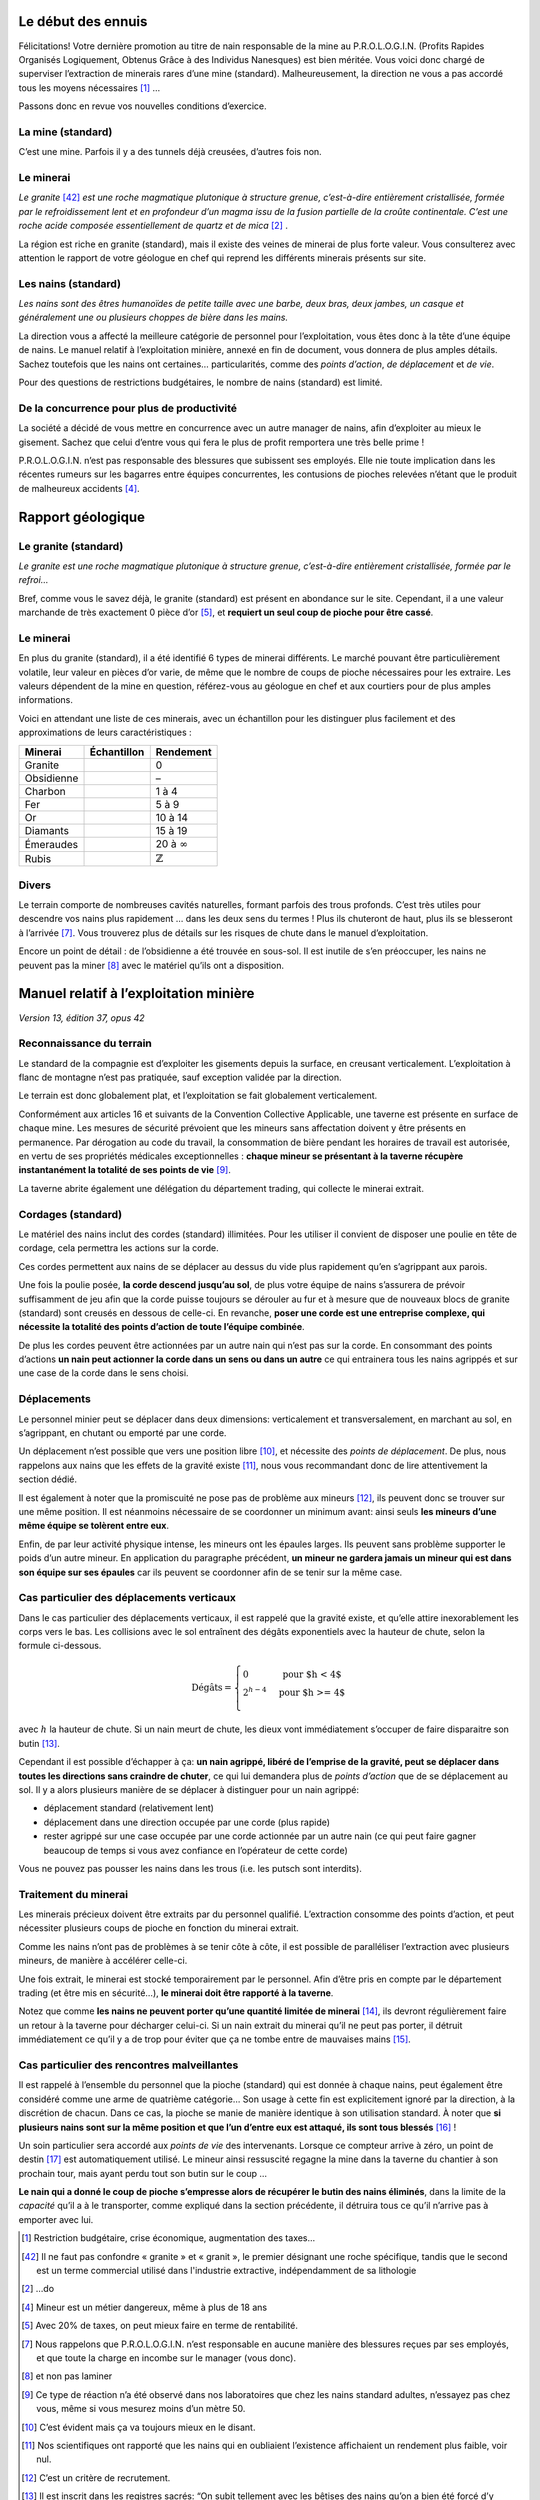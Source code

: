 Le début des ennuis
===================

Félicitations! Votre dernière promotion au titre de nain responsable de
la mine au P.R.O.L.O.G.I.N. (Profits Rapides Organisés Logiquement,
Obtenus Grâce à des Individus Nanesques) est bien méritée. Vous voici
donc chargé de superviser l’extraction de minerais rares d’une mine
(standard). Malheureusement, la direction ne vous a pas accordé tous les
moyens nécessaires [1]_ …

Passons donc en revue vos nouvelles conditions d’exercice.

La mine (standard)
------------------

C’est une mine. Parfois il y a des tunnels déjà creusées, d’autres fois
non.

Le minerai
----------

*Le granite* [42]_ *est une roche magmatique plutonique à structure grenue,
c’est-à-dire entièrement cristallisée, formée par le refroidissement
lent et en profondeur d’un magma issu de la fusion partielle de la
croûte continentale. C’est une roche acide composée essentiellement de
quartz et de mica* [2]_ .

La région est riche en granite (standard), mais il existe des veines de
minerai de plus forte valeur. Vous consulterez avec attention le rapport
de votre géologue en chef qui reprend les différents minerais présents
sur site.

Les nains (standard)
--------------------

*Les nains sont des êtres humanoïdes de petite taille avec une barbe,
deux bras, deux jambes, un casque et généralement une ou plusieurs
choppes de bière dans les mains.*

La direction vous a affecté la meilleure catégorie de personnel pour
l’exploitation, vous êtes donc à la tête d’une équipe de nains. Le
manuel relatif à l’exploitation minière, annexé en fin de document, vous
donnera de plus amples détails. Sachez toutefois que les nains ont
certaines… particularités, comme des *points d’action*, *de déplacement*
et *de vie*.

Pour des questions de restrictions budgétaires, le nombre de nains
(standard) est limité.

De la concurrence pour plus de productivité
-------------------------------------------

La société a décidé de vous mettre en concurrence avec un autre manager
de nains, afin d’exploiter au mieux le gisement. Sachez que celui
d’entre vous qui fera le plus de profit remportera une très belle
prime !

P.R.O.L.O.G.I.N. n’est pas responsable des blessures que subissent ses
employés. Elle nie toute implication dans les récentes rumeurs sur les
bagarres entre équipes concurrentes, les contusions de pioches relevées
n’étant que le produit de malheureux accidents [4]_.

Rapport géologique
==================

Le granite (standard)
--------------------

*Le granite est une roche magmatique plutonique à structure grenue,
c’est-à-dire entièrement cristallisée, formée par le refroi…*

Bref, comme vous le savez déjà, le granite (standard) est présent en
abondance sur le site. Cependant, il a une valeur marchande de très
exactement 0 pièce d’or [5]_, et **requiert un seul coup de pioche pour
être cassé**.

Le minerai
----------

En plus du granite (standard), il a été identifié 6 types de minerai
différents. Le marché pouvant être particulièrement volatile, leur
valeur en pièces d’or varie, de même que le nombre de coups de pioche
nécessaires pour les extraire. Les valeurs dépendent de la mine en
question, référez-vous au géologue en chef et aux courtiers pour de plus
amples informations.

Voici en attendant une liste de ces minerais, avec un échantillon pour
les distinguer plus facilement et des approximations de leurs
caractéristiques :

============  ===============================  ===================
 Minerai       Échantillon                      Rendement
============  ===============================  ===================
Granite       .. image:: frames/granit.png     0
                :width: 20px
                :height: 20px
Obsidienne    .. image:: frames/obsidian.png   –
                :width: 20px
                :height: 20px
Charbon       .. image:: frames/coal.png       1 à 4
                :width: 20px
                :height: 20px
Fer           .. image:: frames/iron.png       5 à 9
                :width: 20px
                :height: 20px
Or            .. image:: frames/or.png         10 à 14
                :width: 20px
                :height: 20px
Diamants      .. image:: frames/diamonds.png   15 à 19
                :width: 20px
                :height: 20px
Émeraudes     .. image:: frames/emerauld.png   20 à :math:`\infty`
                :width: 20px
                :height: 20px
Rubis         .. image:: frames/ruby.png       :math:`\mathbb{Z}`
                :width: 20px
                :height: 20px
============  ===============================  ===================

Divers
------

Le terrain comporte de nombreuses cavités naturelles, formant parfois
des trous profonds. C’est très utiles pour descendre vos nains plus
rapidement … dans les deux sens du termes ! Plus ils chuteront de haut,
plus ils se blesseront à l’arrivée [7]_. Vous trouverez plus de détails
sur les risques de chute dans le manuel d’exploitation.

Encore un point de détail : de l’obsidienne a été trouvée en sous-sol.
Il est inutile de s’en préoccuper, les nains ne peuvent pas la
miner [8]_ avec le matériel qu’ils ont a disposition.

Manuel relatif à l’exploitation minière
=======================================

*Version 13, édition 37, opus 42*

Reconnaissance du terrain
-------------------------

Le standard de la compagnie est d’exploiter les gisements depuis la
surface, en creusant verticalement. L’exploitation à flanc de montagne
n’est pas pratiquée, sauf exception validée par la direction.

Le terrain est donc globalement plat, et l’exploitation se fait
globalement verticalement.

Conformément aux articles 16 et suivants de la Convention Collective
Applicable, une taverne est présente en surface de chaque mine. Les
mesures de sécurité prévoient que les mineurs sans affectation doivent y
être présents en permanence. Par dérogation au code du travail, la
consommation de bière pendant les horaires de travail est autorisée, en
vertu de ses propriétés médicales exceptionnelles : **chaque mineur se
présentant à la taverne récupère instantanément la totalité de ses
points de vie** [9]_.

La taverne abrite également une délégation du département trading, qui
collecte le minerai extrait.

Cordages (standard)
-------------------

Le matériel des nains inclut des cordes (standard) illimitées. Pour les
utiliser il convient de disposer une poulie en tête de cordage, cela
permettra les actions sur la corde.

Ces cordes permettent aux nains de se déplacer au dessus du vide plus
rapidement qu’en s’agrippant aux parois.

Une fois la poulie posée, **la corde descend jusqu’au sol**, de plus
votre équipe de nains s’assurera de prévoir suffisamment de jeu afin que
la corde puisse toujours se dérouler au fur et à mesure que de nouveaux
blocs de granite (standard) sont creusés en dessous de celle-ci. En
revanche, **poser une corde est une entreprise complexe, qui nécessite
la totalité des points d’action de toute l’équipe combinée**.

De plus les cordes peuvent être actionnées par un autre nain qui n’est
pas sur la corde. En consommant des points d’actions **un nain peut
actionner la corde dans un sens ou dans un autre** ce qui entrainera tous
les nains agrippés et sur une case de la corde dans le sens choisi.

Déplacements
------------

Le personnel minier peut se déplacer dans deux dimensions: verticalement
et transversalement, en marchant au sol, en s’agrippant, en chutant ou
emporté par une corde.

Un déplacement n’est possible que vers une position libre [10]_, et
nécessite des *points de déplacement*. De plus, nous rappelons aux nains
que les effets de la gravité existe [11]_, nous vous recommandant donc
de lire attentivement la section dédié.

Il est également à noter que la promiscuité ne pose pas de problème aux
mineurs [12]_, ils peuvent donc se trouver sur une même position. Il est
néanmoins nécessaire de se coordonner un minimum avant: ainsi seuls
**les mineurs d’une même équipe se tolèrent entre eux**.

Enfin, de par leur activité physique intense, les mineurs ont les
épaules larges. Ils peuvent sans problème supporter le poids d’un autre
mineur. En application du paragraphe précédent, **un mineur ne gardera
jamais un mineur qui est dans son équipe sur ses épaules** car ils
peuvent se coordonner afin de se tenir sur la même case.

Cas particulier des déplacements verticaux
------------------------------------------

Dans le cas particulier des déplacements verticaux, il est rappelé que
la gravité existe, et qu’elle attire inexorablement les corps vers le
bas. Les collisions avec le sol entraînent des dégâts exponentiels avec
la hauteur de chute, selon la formule ci-dessous.

.. math::

   \text{Dégâts} =
       \left\{
         \begin{array}{l l}
           0         & \quad \text{pour $h < 4$}  \\
           2^{h-4} & \quad \text{pour $h >= 4$} \\
         \end{array}
       \right.

avec :math:`h` la hauteur de chute. Si un nain meurt de chute, les dieux
vont immédiatement s’occuper de faire disparaitre son butin [13]_.

Cependant il est possible d’échapper à ça: **un nain agrippé, libéré de
l’emprise de la gravité, peut se déplacer dans toutes les directions
sans craindre de chuter**, ce qui lui demandera plus de *points
d’action* que de se déplacement au sol. Il y a alors plusieurs manière
de se déplacer à distinguer pour un nain agrippé:

-  déplacement standard (relativement lent)

-  déplacement dans une direction occupée par une corde (plus rapide)

-  rester agrippé sur une case occupée par une corde actionnée par un
   autre nain (ce qui peut faire gagner beaucoup de temps si vous avez
   confiance en l’opérateur de cette corde)

Vous ne pouvez pas pousser les nains dans les trous (i.e. les putsch
sont interdits).

Traitement du minerai
---------------------

Les minerais précieux doivent être extraits par du personnel qualifié.
L’extraction consomme des points d’action, et peut nécessiter plusieurs
coups de pioche en fonction du minerai extrait.

Comme les nains n’ont pas de problèmes à se tenir côte à côte, il est
possible de paralléliser l’extraction avec plusieurs mineurs, de manière
à accélérer celle-ci.

Une fois extrait, le minerai est stocké temporairement par le personnel.
Afin d’être pris en compte par le département trading (et être mis en
sécurité…), **le minerai doit être rapporté à la taverne**.

Notez que comme **les nains ne peuvent porter qu’une quantité limitée de
minerai** [14]_, ils devront régulièrement faire un retour à la taverne
pour décharger celui-ci. Si un nain extrait du minerai qu’il ne peut pas
porter, il détruit immédiatement ce qu’il y a de trop pour éviter que ça
ne tombe entre de mauvaises mains [15]_.

Cas particulier des rencontres malveillantes
--------------------------------------------

Il est rappelé à l’ensemble du personnel que la pioche (standard) qui
est donnée à chaque nains, peut également être considéré comme une arme
de quatrième catégorie… Son usage à cette fin est explicitement ignoré
par la direction, à la discrétion de chacun. Dans ce cas, la pioche se
manie de manière identique à son utilisation standard. À noter que **si
plusieurs nains sont sur la même position et que l’un d’entre eux est
attaqué, ils sont tous blessés** [16]_ !

Un soin particulier sera accordé aux *points de vie* des intervenants.
Lorsque ce compteur arrive à zéro, un point de destin [17]_ est
automatiquement utilisé. Le mineur ainsi ressuscité regagne la mine dans
la taverne du chantier à son prochain tour, mais ayant perdu tout son
butin sur le coup …

**Le nain qui a donné le coup de pioche s’empresse alors de récupérer le
butin des nains éliminés**, dans la limite de la *capacité* qu’il a à le
transporter, comme expliqué dans la section précédente, il détruira tous
ce qu’il n’arrive pas à emporter avec lui.

.. [1]
   Restriction budgétaire, crise économique, augmentation des taxes…

.. [42]
   Il ne faut pas confondre « granite » et « granit », le premier
   désignant une roche spécifique, tandis que le second est un terme
   commercial utilisé dans l'industrie extractive, indépendamment de sa
   lithologie

.. [2]
   …do

.. [4]
   Mineur est un métier dangereux, même à plus de 18 ans

.. [5]
   Avec 20% de taxes, on peut mieux faire en terme de rentabilité.

.. [7]
   Nous rappelons que P.R.O.L.O.G.I.N. n’est responsable en aucune
   manière des blessures reçues par ses employés, et que toute la charge
   en incombe sur le manager (vous donc).

.. [8]
   et non pas laminer

.. [9]
   Ce type de réaction n’a été observé dans nos laboratoires que chez
   les nains standard adultes, n’essayez pas chez vous, même si vous
   mesurez moins d’un mètre 50.

.. [10]
   C’est évident mais ça va toujours mieux en le disant.

.. [11]
   Nos scientifiques ont rapporté que les nains qui en oubliaient
   l’existence affichaient un rendement plus faible, voir nul.

.. [12]
   C’est un critère de recrutement.

.. [13]
   Il est inscrit dans les registres sacrés: “On subit tellement avec
   les bêtises des nains qu’on a bien été forcé d’y mettre une taxe”.

.. [14]
   Tous leurs points de compétences dédiés ayant été investis dans le
   transport de bière.

.. [15]
   Ami ou ennemi, un nain nai jamais trop prudent.

.. [16]
   Striiike!

.. [17]
   La direction assure qu’un nain aura toujours un point de destin
   disponible pour lui dans cette situation, au risque d’un prélèvement
   de salaire.
